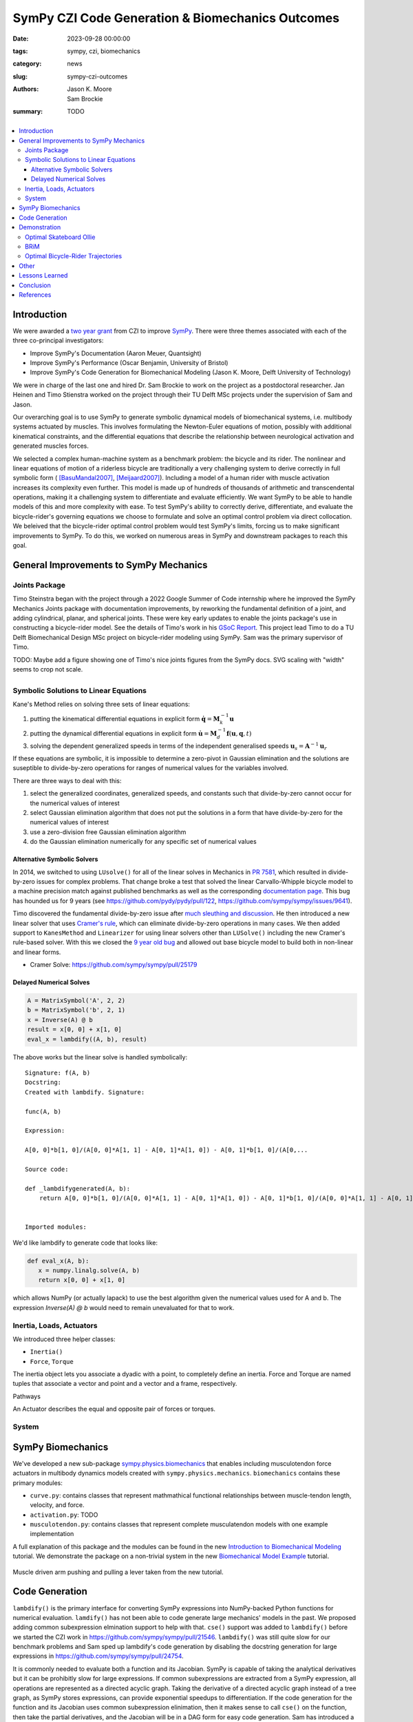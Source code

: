 =================================================
SymPy CZI Code Generation & Biomechanics Outcomes
=================================================

:date: 2023-09-28 00:00:00
:tags: sympy, czi, biomechanics
:category: news
:slug: sympy-czi-outcomes
:authors: Jason K. Moore, Sam Brockie
:summary: TODO

.. list-table::
   :class: borderless
   :width: 60%
   :align: center

   * - |czi-logo|
     - |sympy-logo|

.. |sympy-logo| image:: https://objects-us-east-1.dream.io/mechmotum/sympy-logo.png

.. |czi-logo| image:: https://objects-us-east-1.dream.io/mechmotum/czi-logo.png

.. contents::
   :local:
   :class: floatcon

Introduction
============

We were awarded a `two year grant`_ from CZI to improve SymPy_. There were
three themes associated with each of the three co-principal investigators:

- Improve SymPy's Documentation (Aaron Meuer, Quantsight)
- Improve SymPy's Performance (Oscar Benjamin, University of Bristol)
- Improve SymPy's Code Generation for Biomechanical Modeling (Jason K. Moore,
  Delft University of Technology)

.. _two year grant: https://doi.org/10.6084/m9.figshare.16590053.v1

We were in charge of the last one and hired Dr. Sam Brockie to work on the
project as a postdoctoral researcher. Jan Heinen and Timo Stienstra worked on
the project through their TU Delft MSc projects under the supervision of Sam
and Jason.

Our overarching goal is to use SymPy to generate symbolic dynamical models of
biomechanical systems, i.e. multibody systems actuated by muscles. This
involves formulating the Newton-Euler equations of motion, possibly with
additional kinematical constraints, and the differential equations that
describe the relationship between neurological activation and generated muscles
forces.

We selected a complex human-machine system as a benchmark problem: the bicycle
and its rider. The nonlinear and linear equations of motion of a riderless
bicycle are traditionally a very challenging system to derive correctly in full
symbolic form ( [BasuMandal2007]_, [Meijaard2007]_). Including a model of a
human rider with muscle activation increases its complexity even further. This
model is made up of hundreds of thousands of arithmetic and transcendental
operations, making it a challenging system to differentiate and evaluate
efficiently. We want SymPy to be able to handle models of this and more
complexity with ease.  To test SymPy's ability to correctly derive,
differentiate, and evaluate the bicycle-rider's governing equations we choose
to formulate and solve an optimal control problem via direct collocation. We
beleived that the bicycle-rider optimal control problem would test SymPy's
limits, forcing us to make significant improvements to SymPy. To do this, we
worked on numerous areas in SymPy and downstream packages to reach this goal.

.. _SymPy: https://www.sympy.org

General Improvements to SymPy Mechanics
=======================================

Joints Package
--------------

Timo Steinstra began with the project through a 2022 Google Summer of Code
internship where he improved the SymPy Mechanics Joints package with
documentation improvements, by reworking the fundamental definition of a joint,
and adding cylindrical, planar, and spherical joints. These were key early
updates to enable the joints package's use in constructing a bicycle-rider
model. See the details of Timo's work in his `GSoC Report`_. This project lead
Timo to do a TU Delft Biomechanical Design MSc project on bicycle-rider
modeling using SymPy. Sam was the primary supervisor of Timo.

.. _GSoC Report: https://github.com/sympy/sympy/wiki/GSoC-2022-Report-Timo-Stienstra-:-Enhancing-the-Joints-Framework

TODO: Maybe add a figure showing one of Timo's nice joints figures from the
SymPy docs. SVG scaling with "width" seems to crop not scale.

.. list-table::
   :class: borderless
   :align: center
   :width: 100%
   :widths: 50 50

   * - |joint1|
     - |joint2|
   * - |joint3|
     - |joint4|
   * - |joint5|
     - |joint6|

.. |joint1| image:: https://docs.sympy.org/dev/_images/PinJoint.svg
   :height: 200px

.. |joint2| image:: https://docs.sympy.org/dev/_images/PrismaticJoint.svg
   :height: 200px

.. |joint3| image:: https://docs.sympy.org/dev/_images/CylindricalJoint.svg
   :height: 200px

.. |joint4| image:: https://docs.sympy.org/dev/_images/PlanarJoint.svg
   :height: 200px

.. |joint5| image:: https://docs.sympy.org/dev/_images/SphericalJoint.svg
   :height: 200px

.. |joint6| image:: https://docs.sympy.org/dev/_images/WeldJoint.svg
   :height: 200px

Symbolic Solutions to Linear Equations
--------------------------------------

Kane's Method relies on solving three sets of linear equations:

1. putting the kinematical differential equations in explicit form
   :math:`\dot{\mathbf{q}} = \mathbf{M}_k^{-1}\mathbf{u}`
2. putting the dynamical differential equations in explicit form
   :math:`\dot{\mathbf{u}} = \mathbf{M}_d^{-1}\mathbf{f}(\mathbf{u}, \mathbf{q}, t)`
3. solving the dependent generalized speeds in terms of the independent
   generalised speeds
   :math:`\mathbf{u}_s = \mathbf{A}^{-1}\mathbf{u}_r`

If these equations are symbolic, it is impossible to determine a zero-pivot in
Gaussian elimination and the solutions are suseptible to divide-by-zero
operations for ranges of numerical values for the variables involved.

There are three ways to deal with this:

1. select the generalized coordinates, generalized speeds, and constants such
   that divide-by-zero cannot occur for the numerical values of interest
2. select Gaussian elimination algorithm that does not put the solutions in a
   form that have divide-by-zero for the numerical values of interest
3. use a zero-division free Gaussian elimination algorithm
4. do the Gaussian elimination numerically for any specific set of numerical
   values

Alternative Symbolic Solvers
~~~~~~~~~~~~~~~~~~~~~~~~~~~~

In 2014, we switched to using ``LUsolve()`` for all of the linear solves in
Mechanics in `PR 7581`_, which resulted in divide-by-zero issues for complex
problems. That change broke a test that solved the linear Carvallo-Whipple
bicycle model to a machine precision match against published benchmarks as well
as the corresponding `documentation page
<https://docs.sympy.org/latest/modules/physics/mechanics/examples/bicycle_example.html>`_.
This bug has hounded us for 9 years (see https://github.com/pydy/pydy/pull/122,
https://github.com/sympy/sympy/issues/9641).

.. _PR 7581: https://github.com/sympy/sympy/pull/7581

Timo discovered the fundamental divide-by-zero issue after `much sleuthing and
discussion`_. He then introduced a new linear solver that uses `Cramer's
rule`_, which can eliminate divide-by-zero operations in many cases. We then
added support to ``KanesMethod`` and ``Linearizer`` for using linear solvers
other than ``LUSolve()`` including the new Cramer's rule-based solver. With
this we closed the `9 year old bug`_ and allowed out base bicycle model to
build both in non-linear and linear forms.

- Cramer Solve: https://github.com/sympy/sympy/pull/25179

.. _much sleuthing and discussion: https://github.com/sympy/sympy/issues/24780
.. _Cramer's rule: https://en.wikipedia.org/wiki/Cramer%27s_rule
.. _new linear solver: https://github.com/sympy/sympy/pull/25179
.. _9 year old bug: https://github.com/sympy/sympy/issues/9641

Delayed Numerical Solves
~~~~~~~~~~~~~~~~~~~~~~~~

.. code-block:: python

   A = MatrixSymbol('A', 2, 2)
   b = MatrixSymbol('b', 2, 1)
   x = Inverse(A) @ b
   result = x[0, 0] + x[1, 0]
   eval_x = lambdify((A, b), result)

The above works but the linear solve is handled symbolically::

   Signature: f(A, b)
   Docstring:
   Created with lambdify. Signature:

   func(A, b)

   Expression:

   A[0, 0]*b[1, 0]/(A[0, 0]*A[1, 1] - A[0, 1]*A[1, 0]) - A[0, 1]*b[1, 0]/(A[0,...

   Source code:

   def _lambdifygenerated(A, b):
       return A[0, 0]*b[1, 0]/(A[0, 0]*A[1, 1] - A[0, 1]*A[1, 0]) - A[0, 1]*b[1, 0]/(A[0, 0]*A[1, 1] - A[0, 1]*A[1, 0]) - A[1, 0]*b[0, 0]/(A[0, 0]*A[1, 1] - A[0, 1]*A[1, 0]) + A[1, 1]*b[0, 0]/(A[0, 0]*A[1, 1] - A[0, 1]*A[1, 0])


   Imported modules:

We'd like lambdify to generate code that looks like:

.. code-block:: python

   def eval_x(A, b):
      x = numpy.linalg.solve(A, b)
      return x[0, 0] + x[1, 0]

which allows NumPy (or actually lapack) to use the best algorithm given the
numerical values used for A and b. The expression `Inverse(A) @ b` would need
to remain unevaluated for that to work.

Inertia, Loads, Actuators
-------------------------

We introduced three helper classes:

- ``Inertia()``
- ``Force``, ``Torque``

The inertia object lets you associate a dyadic with a point, to completely
define an inertia. Force and Torque are named tuples that associate a vector
and point and a vector and a frame, respectively.

Pathways

An Actuator describes the equal and opposite pair of forces or torques.

System
------

SymPy Biomechanics
==================

We've developed a new sub-package sympy.physics.biomechanics_ that enables
including musculotendon force actuators in multibody dynamics models created
with ``sympy.physics.mechanics``. ``biomechanics`` contains these primary
modules:

- ``curve.py``: contains classes that represent mathmathical functional
  relationships between muscle-tendon length, velocity, and force.
- ``activation.py``: TODO
- ``musculotendon.py``: contains classes that represent complete musculatendon
  models with one example implementation

A full explanation of this package and the modules can be found in the new
`Introduction to Biomechanical Modeling
<https://docs.sympy.org/dev/tutorials/biomechanics/biomechanics.html>`_
tutorial. We demonstrate the package on a non-trivial system in the new
`Biomechanical Model Example
<https://docs.sympy.org/dev/tutorials/biomechanics/biomechanical-model-example.html>`_
tutorial.

.. figure:: https://docs.sympy.org/dev/_images/biomechanics-steerer.svg
   :align: center
   :width: 80%

   Muscle driven arm pushing and pulling a lever taken from the new tutorial.

.. _sympy.physics.biomechanics: https://docs.sympy.org/dev/modules/physics/biomechanics/index.html

Code Generation
===============

``lambdify()`` is the primary interface for converting SymPy expressions into
NumPy-backed Python functions for numerical evaluation. ``lamdify()`` has not
been able to code generate large mechanics' models in the past. We proposed
adding common subexpression elmination support to help with that. ``cse()``
support was added to ``lambdify()`` before we started the CZI work in
https://github.com/sympy/sympy/pull/21546. ``lambdify()`` was still quite slow
for our benchmark problems and Sam sped up lambdify's code generation by
disabling the docstring generation for large expressions in
https://github.com/sympy/sympy/pull/24754.

It is commonly needed to evaluate both a function and its Jacobian. SymPy is
capable of taking the analytical derivatives but it can be prohibitly slow for
large expressions. If common subexpressions are extracted from a SymPy
expression, all operations are represented as a directed acyclic graph. Taking
the derivative of a directed acyclic graph instead of a tree graph, as SymPy
stores expressions, can provide exponential speedups to differentiation. If the
code generation for the function and its Jacobian uses common subexpression
elinimation, then it makes sense to call ``cse()`` on the function, then take
the partial derivatives, and the Jacobian will be in a DAG form for easy code
generation. Sam has introduced a major code generation speed up for
lambdifying large SymPy expressions if you desire the Jacobian.

- forward_jacobian: https://github.com/sympy/sympy/pull/25801
- https://github.com/sympy/sympy/pull/24649
- https://github.com/sympy/sympy/pull/25797

Demonstration
=============

As explained in the introduction, our goal is to make SymPy capbale of deriving
very efficient neuromusular multibody models. A use case for these models is
solving `optimal control`_ problems, which benefit greatly from the fastest
numerical evaluation of the equations of motion and its higher order partial
derivatives. In particluar, forming a `nonlinear programming`_ problem using
direct collocation transcription from very large symbolic equations of motion
was already known to push SymPy's past its limits. In the past, we have
developed two software packages that transcribe and solve optimal control
problems based on SymPy expressions: opty_ and pycollo_.

.. _optimal control: https://en.wikipedia.org/wiki/Optimal_control
.. _nonlinear programming: https://en.wikipedia.org/wiki/Nonlinear_programming
.. _opty: https://github.com/csu-hmc/opty
.. _pycollo: https://github.com/brocksam/pycollo

Optimal Skateboard Ollie
-------------------------

As a first demonstration that SymPy can be used to solve research grade complex
optimal control problems, TU Delft MSc student Jan Heinen began working on
developing a model of a skateboarder performing an ollie, the fundamental
jumping trick in the sport. Jan used SymPy to formulate the equations of motion
of this biomechanical human-machine system and used pycollo to solve the
multi-phase trajectory optimization and parameter identification optimal
control problem.  Jan succeeded and produced an MSc thesis and a preprint that
is currently udner review at Sports Engineering:

- TU Delft MSc thesis: `Optimal Skateboard Geometry for Maximizing Ollie Height
  <http://resolver.tudelft.nl/uuid:61f4e969-8bd1-4687-9942-b70024b216dc>`_
- engrXiv preprint: `Maximizing Ollie Height by Optimizing Control Strategy and
  Skateboard Geometry Using Direct Collocation
  <https://doi.org/10.31224/3171>`_

This video shows the simulations of the problem solutions:

.. raw:: html

   <center>
   <iframe width="560" height="315"
   src="https://www.youtube.com/embed/jw5DmNnvD7c" title="YouTube video player"
   frameborder="0" allow="accelerometer; autoplay; clipboard-write;
   encrypted-media; gyroscope; picture-in-picture" allowfullscreen></iframe>
   </center>

Following his MSc project, Jan contributed Sphinx documentation to the pycollo
project with the following pull requests:

- https://github.com/brocksam/pycollo/pull/80
- https://github.com/brocksam/pycollo/pull/82
- https://github.com/brocksam/pycollo/pull/84
- https://github.com/brocksam/pycollo/pull/85
- https://github.com/brocksam/pycollo/pull/87
- https://github.com/brocksam/pycollo/pull/88

BRiM
----

All of our prior bicycle-rider human-machine system models were one-off
derivations that were repurposed for each new model variation. These had
varying accessiblity for easy use by other users. Timo came up with the idea to
develop a software package that allows you to build bicycle-rider models from
modular elements, yet still retain a minimial coorindate derivation of the
equations of motion. His MSc thesis, "`BRiM: A Modular Bicycle-Rider Modeling
Framework
<http://resolver.tudelft.nl/uuid:a2b132e9-8d38-4553-8587-0c9e3341b202>`__",
details the design, implementation, and use of BRiM. We also wrote a paper,
"`BRiM: A Modular Bicycle-Rider Modeling Framework
<https://doi.org/10.59490/6504c5a765e8118fc7b106c3>`__", for the Bicycle and
Motorcycle Dynamics 2023 conference that gives a more concise overview of the
package as well as demonstrating easily swapping models for optimal control
results.

.. figure:: https://tjstienstra.github.io/brim/_images/lane_change.gif
   :align: center
   :width: 80%

   Lane change simulation created with BRiM showing without and without a rider

- BRiM source code: https://github.com/TJStienstra/brim/
- BRiM documentation: https://tjstienstra.github.io/brim/

Optimal Bicycle-Rider Trajectories
----------------------------------

With all of the above work, we were able to solve a muscle-driven optimal
control problem of the bicycle and rider. This is the problem we posed:

   Given a multibody model of the Carvallo-Whipple bicycle model extended with
   a rider that has muscle acutated movable arms and given a desired path on
   the ground, can we find muscle activations that cause the bicycle-rder to
   follow the path as closely as possible while minimizing the effort from the
   the representative bicep and tricep muscles?

The objective of this optimal control problem takes the form:

.. math::

   J = (1 - w)\int_{t_0}^{t_f} (x_s(t) - x_d(t))^2 dt + w\int_{t_0}^{t_f} e(t)^2 dt

where :math:`x_s` are a subset of the model's state trajectories and
:math:`x_d` are some desired trajectories and :math:`e` are the muscle
excittions.

Forming the constraints that represent the equations of motion (set of
differential algebraic equations) involves computing a very large sparse
Jacobian. When we first attempted this differentiation of the discretized
bicycle-rider model, SymPy bogged down on the Jacobian calculation. We let the
computation run for **over 3 hours** and killed the execution before the
Jacobian completed. SymPy's differentation is untenable for large equations of
motion.  Since we already cse the functions before code generation in opty, Sam
implemented a forward Jacobian on the cse'd expressions in:

https://github.com/csu-hmc/opty/pull/102

This allowed the equations to be differentiated and the differentiation occurs
in less that a few minutes, showing the drastic improvements such an approach
can have. With that improvement, we were able to solve the muscle driven
bicycle-rider path tracking problem with opty. Once this fix was applied we
could solve the trajectory optimization problem with opty_.

Other
=====

pytest pr

Lessons Learned
===============

- 6 months to negotiate a contract
- 6 months to hire someone

Conclusion
==========

We completed almost all of the goals set out in the original proposal along
with as many more unplanned outcomes. Primarliy we have improved SymPy such
that it can be used to solve non-trivial biomechanical optimal control
problems.

References
==========

.. [Meijaard2007] J. P. Meijaard, J. M. Papadopoulos, A. Ruina, and A. L.
   Schwab, “Linearized dynamics equations for the balance and steer of a
   bicycle: A benchmark and review,” Proceedings of the Royal Society A:
   Mathematical, Physical and Engineering Sciences, vol. 463, no. 2084, pp.
   1955–1982, Aug. 2007.
.. [BasuMandal2007] P. Basu-Mandal, A. Chatterjee, and J. M. Papadopoulos,
   "Hands-free circular motions of a benchmark bicycle," Proceedings of the
   Royal Society A: Mathematical, Physical and Engineering Sciences, vol. 463,
   no. 2084, pp. 1983–2003, Aug. 2007.
